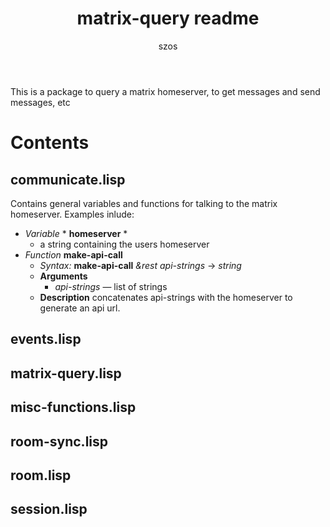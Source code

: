 #+title: matrix-query readme
#+author: szos

This is a package to query a matrix homeserver, to get messages and send messages, etc

* Contents 
** communicate.lisp
   Contains general variables and functions for talking to the matrix homeserver. Examples inlude:
   - /Variable/ * *homeserver* * 
     - a string containing the users homeserver
   - /Function/ *make-api-call*
     - /Syntax:/ *make-api-call* /&rest api-strings/ → /string/
     - *Arguments*
       - /api-strings/ --- list of strings
     - *Description* concatenates api-strings with the homeserver to generate an api url.
** events.lisp
** matrix-query.lisp
** misc-functions.lisp
** room-sync.lisp
** room.lisp
** session.lisp
